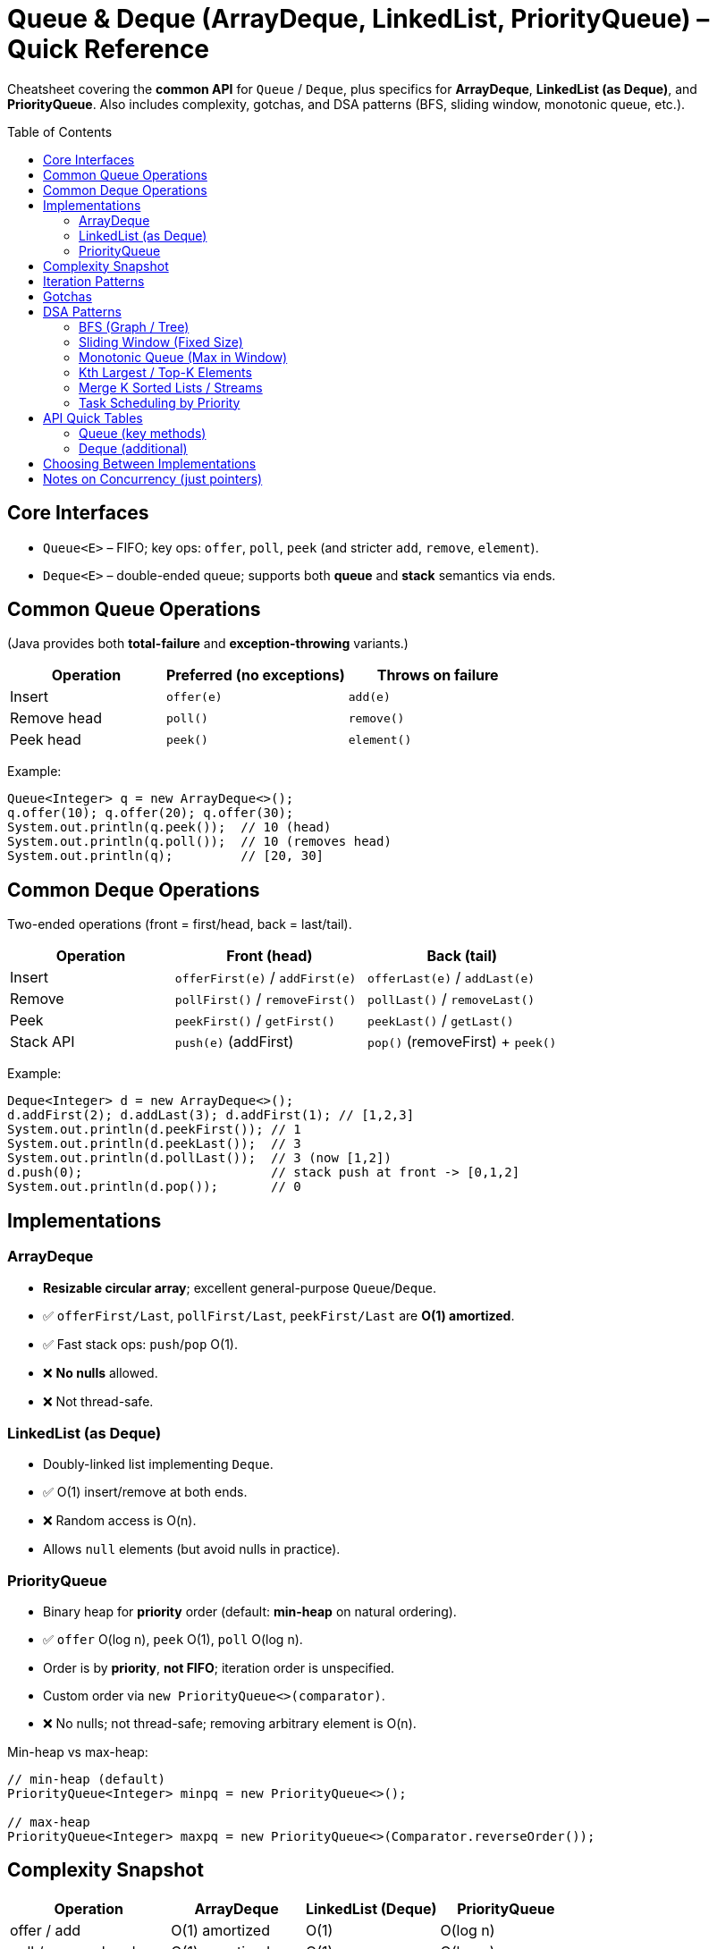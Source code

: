 = Queue & Deque (ArrayDeque, LinkedList, PriorityQueue) – Quick Reference
:toc: macro
:toclevels: 2
:source-highlighter: highlightjs

[.lead]
Cheatsheet covering the **common API** for `Queue` / `Deque`, plus specifics for **ArrayDeque**, **LinkedList (as Deque)**, and **PriorityQueue**. Also includes complexity, gotchas, and DSA patterns (BFS, sliding window, monotonic queue, etc.).

toc::[]

== Core Interfaces
* `Queue<E>` – FIFO; key ops: `offer`, `poll`, `peek` (and stricter `add`, `remove`, `element`).
* `Deque<E>` – double-ended queue; supports both **queue** and **stack** semantics via ends.

== Common Queue Operations
(Java provides both **total-failure** and **exception-throwing** variants.)

[cols="30,35,35", options="header"]
|===
| Operation | Preferred (no exceptions) | Throws on failure
| Insert | `offer(e)` | `add(e)`
| Remove head | `poll()` | `remove()`
| Peek head | `peek()` | `element()`
|===

Example:
[source,java]
----
Queue<Integer> q = new ArrayDeque<>();
q.offer(10); q.offer(20); q.offer(30);
System.out.println(q.peek());  // 10 (head)
System.out.println(q.poll());  // 10 (removes head)
System.out.println(q);         // [20, 30]
----

== Common Deque Operations
Two-ended operations (front = first/head, back = last/tail).

[cols="30,35,35", options="header"]
|===
| Operation | Front (head) | Back (tail)
| Insert     | `offerFirst(e)` / `addFirst(e)` | `offerLast(e)` / `addLast(e)`
| Remove     | `pollFirst()` / `removeFirst()` | `pollLast()` / `removeLast()`
| Peek       | `peekFirst()` / `getFirst()`    | `peekLast()` / `getLast()`
| Stack API  | `push(e)` (addFirst) | `pop()` (removeFirst) + `peek()`
|===

Example:
[source,java]
----
Deque<Integer> d = new ArrayDeque<>();
d.addFirst(2); d.addLast(3); d.addFirst(1); // [1,2,3]
System.out.println(d.peekFirst()); // 1
System.out.println(d.peekLast());  // 3
System.out.println(d.pollLast());  // 3 (now [1,2])
d.push(0);                         // stack push at front -> [0,1,2]
System.out.println(d.pop());       // 0
----

== Implementations

=== ArrayDeque
* **Resizable circular array**; excellent general-purpose `Queue`/`Deque`.
* ✅ `offerFirst/Last`, `pollFirst/Last`, `peekFirst/Last` are **O(1) amortized**.
* ✅ Fast stack ops: `push`/`pop` O(1).
* ❌ **No nulls** allowed.
* ❌ Not thread-safe.

=== LinkedList (as Deque)
* Doubly-linked list implementing `Deque`.
* ✅ O(1) insert/remove at both ends.
* ❌ Random access is O(n).
* Allows `null` elements (but avoid nulls in practice).

=== PriorityQueue
* Binary heap for **priority** order (default: **min-heap** on natural ordering).
* ✅ `offer` O(log n), `peek` O(1), `poll` O(log n).
* Order is by **priority**, **not FIFO**; iteration order is unspecified.
* Custom order via `new PriorityQueue<>(comparator)`.
* ❌ No nulls; not thread-safe; removing arbitrary element is O(n).

Min-heap vs max-heap:
[source,java]
----
// min-heap (default)
PriorityQueue<Integer> minpq = new PriorityQueue<>();

// max-heap
PriorityQueue<Integer> maxpq = new PriorityQueue<>(Comparator.reverseOrder());
----

== Complexity Snapshot
[cols="30,25,25,25", options="header"]
|===
| Operation | ArrayDeque | LinkedList (Deque) | PriorityQueue
| offer / add | O(1) amortized | O(1) | O(log n)
| poll / remove head | O(1) amortized | O(1) | O(log n)
| peek head | O(1) | O(1) | O(1)
| offerFirst/Last | O(1) amortized | O(1) | N/A
| pollFirst/Last | O(1) amortized | O(1) | N/A
| arbitrary remove | O(n) | O(n) | O(n)
|===

== Iteration Patterns
[source,java]
----
// Queue iteration (do NOT modify structure while foreach-ing)
Queue<Integer> q = new ArrayDeque<>(List.of(1,2,3));
for (int x : q) { System.out.print(x + " "); } // 1 2 3

// Safe removal with iterator
Iterator<Integer> it = q.iterator();
while (it.hasNext()) {
    if (it.next() % 2 == 0) it.remove();
}
System.out.println(q); // [1,3]
----

== Gotchas
* **Exceptions vs graceful methods**: prefer `offer/poll/peek` to avoid exceptions.
* **ArrayDeque**: no nulls; faster than `Stack` and `LinkedList` for stack use.
* **PriorityQueue**:
  - Heap only guarantees **head is min/max**; the rest are **not fully sorted**.
  - Iteration order is unspecified; to get sorted output, **poll repeatedly** or copy into list & sort.
  - Removing arbitrary element: O(n).
* **LinkedList** as Deque: good for frequent end insertions/removals; random access is slow.
* **Legacy `Stack`**: avoid; prefer `Deque` (`ArrayDeque`) for stack.

== DSA Patterns

=== BFS (Graph / Tree)
Use `Queue` (FIFO).
[source,java]
----
Queue<Integer> q = new ArrayDeque<>();
boolean[] vis = new boolean[n];
q.offer(src); vis[src] = true;
while (!q.isEmpty()) {
    int u = q.poll();
    for (int v : adj[u]) if (!vis[v]) { vis[v] = true; q.offer(v); }
}
----

=== Sliding Window (Fixed Size)
Maintain window with `Deque` or indices; for maximums use **monotonic deque** (next section).
[source,java]
----
int best = 0, sum = 0, k = 3;
for (int i = 0; i < n; i++) {
    sum += a[i];
    if (i >= k) sum -= a[i - k];
    if (i >= k - 1) best = Math.max(best, sum);
}
----

=== Monotonic Queue (Max in Window)
`Deque` stores indices in decreasing value order; front is current max.
[source,java]
----
int[] res = new int[n - k + 1];
Deque<Integer> dq = new ArrayDeque<>();
for (int i = 0; i < n; i++) {
    // remove indices out of window
    if (!dq.isEmpty() && dq.peekFirst() <= i - k) dq.pollFirst();
    // maintain decreasing values
    while (!dq.isEmpty() && a[dq.peekLast()] <= a[i]) dq.pollLast();
    dq.offerLast(i);
    if (i >= k - 1) res[i - k + 1] = a[dq.peekFirst()];
}
----

=== Kth Largest / Top-K Elements
Use a size-`k` **min-heap** (PriorityQueue). Keep only top k.
[source,java]
----
PriorityQueue<Integer> pq = new PriorityQueue<>(); // min-heap
for (int x : arr) {
    pq.offer(x);
    if (pq.size() > k) pq.poll();
}
int kthLargest = pq.peek();
----

=== Merge K Sorted Lists / Streams
Min-heap by current head value.
[source,java]
----
record Node(int val, int i, int j) {}
PriorityQueue<Node> pq = new PriorityQueue<>(Comparator.comparingInt(Node::val));
// push heads...
while (!pq.isEmpty()) {
    Node nd = pq.poll();
    // output nd.val, then push next from the same list (i,j+1) if exists
}
----

=== Task Scheduling by Priority
Max-heap with custom comparator (e.g., by frequency or deadline).
[source,java]
----
class Task { int pr; String name; }
PriorityQueue<Task> maxpq = new PriorityQueue<>((a,b) -> b.pr - a.pr);
// offer tasks, then poll in priority order
----

== API Quick Tables

=== Queue (key methods)
[cols="30,70", options="header"]
|===
| Method | Notes
| `offer(e)` | Insert; returns false if capacity-limited queue is full.
| `poll()` | Remove & return head; null if empty.
| `peek()` | Return head; null if empty.
| `add(e)` | Like offer but throws if cannot add.
| `remove()` | Like poll but throws if empty.
| `element()` | Like peek but throws if empty.
|===

=== Deque (additional)
[cols="30,70", options="header"]
|===
| Method | Notes
| `offerFirst/Last(e)` | Insert at front/back; false on failure (bounded).
| `pollFirst/Last()` | Remove & return front/back; null if empty.
| `peekFirst/Last()` | View front/back; null if empty.
| `addFirst/Last(e)` | Throwing insert variants.
| `removeFirst/Last()` | Throwing remove variants.
| `getFirst/Last()` | Throwing peek variants.
| `push(e)` / `pop()` | Stack-style aliases (front).
|===

== Choosing Between Implementations
* **General queue/deque** → `ArrayDeque` (fast, compact, no nulls).
* **Need list-like ops + deque** → `LinkedList` (O(1) at ends, O(n) random access).
* **Priority-based processing** → `PriorityQueue` (heap; O(log n) insert/remove-min).

== Notes on Concurrency (just pointers)
* For thread-safe queues: `ConcurrentLinkedQueue`, `ArrayBlockingQueue`, `LinkedBlockingQueue`, `PriorityBlockingQueue`, etc.
* Most DSA practice uses non-blocking, single-threaded structures above.